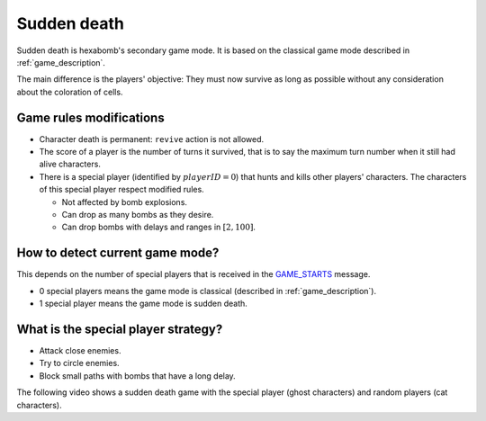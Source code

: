 Sudden death
============

Sudden death is hexabomb's secondary game mode.
It is based on the classical game mode described in :ref:`game_description`.

The main difference is the players' objective:
They must now survive as long as possible without any consideration about the
coloration of cells.

Game rules modifications
------------------------

- Character death is permanent: ``revive`` action is not allowed.
- The score of a player is the number of turns it survived,
  that is to say the maximum turn number when it still had alive characters.
- There is a special player (identified by :math:`playerID = 0`)
  that hunts and kills other players' characters.
  The characters of this special player respect modified rules.

  - Not affected by bomb explosions.
  - Can drop as many bombs as they desire.
  - Can drop bombs with delays and ranges in :math:`[2,100]`.

How to detect current game mode?
--------------------------------

This depends on the number of special players that is received in
the GAME_STARTS_ message.

- 0 special players means the game mode is classical (described in :ref:`game_description`).
- 1 special player means the game mode is sudden death.

What is the special player strategy?
------------------------------------

- Attack close enemies.
- Try to circle enemies.
- Block small paths with bombs that have a long delay.

The following video shows a sudden death game with
the special player (ghost characters) and random players (cat characters).

.. raw:: html

    <div style="position: relative; padding-bottom: 56.25%; height: 0; overflow: hidden; max-width: 100%; height: auto;">
        <iframe src="https://www.youtube.com/embed/XYMzw-pYgkA" frameborder="0" allowfullscreen style="position: absolute; top: 0; left: 0; width: 100%; height: 100%;"></iframe>
    </div>


.. _GAME_STARTS: https://netorcai.readthedocs.io/en/latest/metaprotocol.html#game-starts
